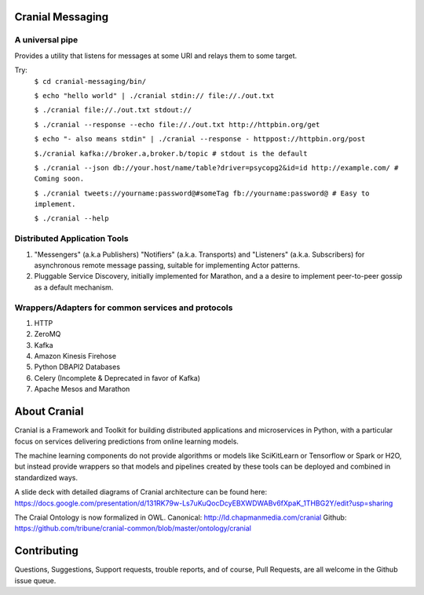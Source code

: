 Cranial Messaging
====================

A universal pipe
----------------
Provides a utility that listens for messages at some URI and relays them to some target.

Try:
    ``$ cd cranial-messaging/bin/``
    
    ``$ echo "hello world" | ./cranial stdin:// file://./out.txt``
    
    ``$ ./cranial file://./out.txt stdout://``
    
    ``$ ./cranial --response --echo file://./out.txt http://httpbin.org/get``
    
    ``$ echo "- also means stdin" | ./cranial --response - httppost://httpbin.org/post``
    
    ``$./cranial kafka://broker.a,broker.b/topic # stdout is the default``
    
    ``$ ./cranial --json db://your.host/name/table?driver=psycopg2&id=id http://example.com/ # Coming soon.``
    
    ``$ ./cranial tweets://yourname:password@#someTag fb://yourname:password@ # Easy to implement.``
    
    ``$ ./cranial --help``



Distributed Application Tools
-----------------------------
#. "Messengers" (a.k.a Publishers) "Notifiers" (a.k.a. Transports) and
   "Listeners" (a.k.a. Subscribers) for asynchronous remote message passing,
   suitable for implementing Actor patterns.
#. Pluggable Service Discovery, initially implemented for Marathon, and a
   a desire to implement peer-to-peer gossip as a default mechanism.

Wrappers/Adapters for common services and protocols
---------------------------------------------------
#. HTTP
#. ZeroMQ
#. Kafka
#. Amazon Kinesis Firehose
#. Python DBAPI2 Databases
#. Celery (Incomplete & Deprecated in favor of Kafka)
#. Apache Mesos and Marathon


About Cranial
======================

Cranial is a Framework and Toolkit for building distributed applications and
microservices in Python, with a particular focus on services delivering
predictions from online learning models.

The machine learning components do not provide algorithms or models like
SciKitLearn or Tensorflow or Spark or H2O, but instead provide wrappers so that
models and pipelines created by these tools can be deployed and combined in
standardized ways.

A slide deck with detailed diagrams of Cranial architecture can be found here:
https://docs.google.com/presentation/d/131RK79w-Ls7uKuQocDcyEBXWDWABv6fXpaK_1THBG2Y/edit?usp=sharing

The Craial Ontology is now formalized in OWL.
Canonical: http://ld.chapmanmedia.com/cranial
Github: https://github.com/tribune/cranial-common/blob/master/ontology/cranial


Contributing
============
Questions, Suggestions, Support requests, trouble reports, and of course, 
Pull Requests, are all welcome in the Github issue queue.
